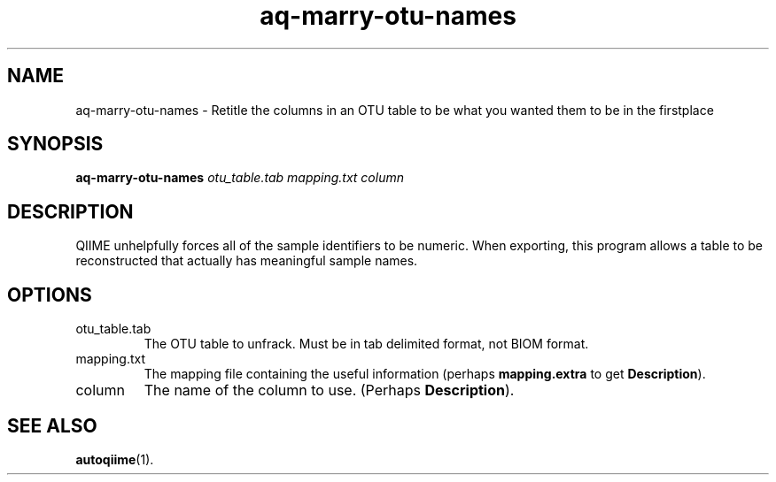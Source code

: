 .\" Authors: Andre Masella
.TH aq-marry-otu-names 1 "March 2012" "1.4" "USER COMMANDS"
.SH NAME 
aq-marry-otu-names \- Retitle the columns in an OTU table to be what you wanted them to be in the firstplace
.SH SYNOPSIS
.B aq-marry-otu-names
.I otu_table.tab
.I mapping.txt
.I column
.SH DESCRIPTION
QIIME unhelpfully forces all of the sample identifiers to be numeric. When exporting, this program allows a table to be reconstructed that actually has meaningful sample names.
.SH OPTIONS
.TP
otu_table.tab
The OTU table to unfrack. Must be in tab delimited format, not BIOM format.
.TP
mapping.txt
The mapping file containing the useful information (perhaps \fBmapping.extra\fR to get \fBDescription\fR).
.TP
column
The name of the column to use. (Perhaps \fBDescription\fR).
.SH SEE ALSO
.BR autoqiime (1).
